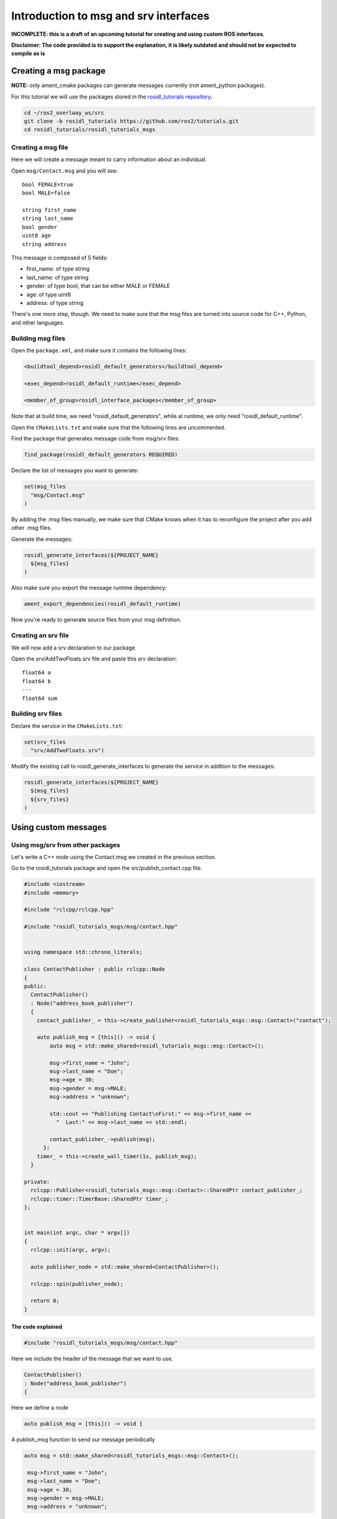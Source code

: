.. _ros-idl:

.. redirect-from::

    Rosidl-Tutorial

Introduction to msg and srv interfaces
======================================

**INCOMPLETE: this is a draft of an upcoming tutorial for creating and using custom ROS interfaces.**

**Disclaimer: The code provided is to support the explanation, it is likely outdated and should not be expected to compile as is**

Creating a msg package
----------------------

**NOTE:** only ament_cmake packages can generate messages currently (not ament_python packages).

For this tutorial we will use the packages stored in the `rosidl_tutorials repository <https://github.com/ros2/tutorials/tree/rosidl_tutorials/rosidl_tutorials>`__.

.. code-block:: bash

   cd ~/ros2_overlway_ws/src
   git clone -b rosidl_tutorials https://github.com/ros2/tutorials.git
   cd rosidl_tutorials/rosidl_tutorials_msgs

Creating a msg file
^^^^^^^^^^^^^^^^^^^

Here we will create a message meant to carry information about an individual.

Open ``msg/Contact.msg`` and you will see:

::

   bool FEMALE=true
   bool MALE=false

   string first_name
   string last_name
   bool gender
   uint8 age
   string address

This message is composed of 5 fields:


* first_name: of type string
* last_name: of type string
* gender: of type bool, that can be either MALE or FEMALE
* age: of type uint8
* address: of type string

There's one more step, though. We need to make sure that the msg files are turned into source code for C++, Python, and other languages.

Building msg files
^^^^^^^^^^^^^^^^^^

Open the ``package.xml``, and make sure it contains the following lines:

.. code-block:: xml

     <buildtool_depend>rosidl_default_generators</buildtool_depend>

     <exec_depend>rosidl_default_runtime</exec_depend>

     <member_of_group>rosidl_interface_packages</member_of_group>

Note that at build time, we need "rosidl_default_generators", while at runtime, we only need "rosidl_default_runtime".

Open the ``CMakeLists.txt`` and make sure that the following lines are uncommented.

Find the package that generates message code from msg/srv files:

.. code-block:: cmake

   find_package(rosidl_default_generators REQUIRED)

Declare the list of messages you want to generate:

.. code-block:: cmake

   set(msg_files
     "msg/Contact.msg"
   )

By adding the .msg files manually, we make sure that CMake knows when it has to reconfigure the project after you add other .msg files.

Generate the messages:

.. code-block:: cmake

   rosidl_generate_interfaces(${PROJECT_NAME}
     ${msg_files}
   )

Also make sure you export the message runtime dependency:

.. code-block:: cmake

   ament_export_dependencies(rosidl_default_runtime)

Now you're ready to generate source files from your msg definition.

Creating an srv file
^^^^^^^^^^^^^^^^^^^^

We will now add a srv declaration to our package.

Open the srv/AddTwoFloats.srv file and paste this srv declaration:

::

   float64 a
   float64 b
   ---
   float64 sum

Building srv files
^^^^^^^^^^^^^^^^^^

Declare the service in the ``CMakeLists.txt``:

.. code-block:: cmake

   set(srv_files
     "srv/AddTwoFloats.srv")

Modify the existing call to rosidl_generate_interfaces to generate the service in addition to the messages:

.. code-block:: cmake

   rosidl_generate_interfaces(${PROJECT_NAME}
     ${msg_files}
     ${srv_files}
   )

Using custom messages
---------------------

Using msg/srv from other packages
^^^^^^^^^^^^^^^^^^^^^^^^^^^^^^^^^

Let's write a C++ node using the Contact.msg we created in the previous section.

Go to the rosidl_tutorials package and open the src/publish_contact.cpp file.

.. code-block:: c++

   #include <iostream>
   #include <memory>

   #include "rclcpp/rclcpp.hpp"

   #include "rosidl_tutorials_msgs/msg/contact.hpp"


   using namespace std::chrono_literals;

   class ContactPublisher : public rclcpp::Node
   {
   public:
     ContactPublisher()
     : Node("address_book_publisher")
     {
       contact_publisher_ = this->create_publisher<rosidl_tutorials_msgs::msg::Contact>("contact");

       auto publish_msg = [this]() -> void {
           auto msg = std::make_shared<rosidl_tutorials_msgs::msg::Contact>();

           msg->first_name = "John";
           msg->last_name = "Doe";
           msg->age = 30;
           msg->gender = msg->MALE;
           msg->address = "unknown";

           std::cout << "Publishing Contact\nFirst:" << msg->first_name <<
             "  Last:" << msg->last_name << std::endl;

           contact_publisher_->publish(msg);
         };
       timer_ = this->create_wall_timer(1s, publish_msg);
     }

   private:
     rclcpp::Publisher<rosidl_tutorials_msgs::msg::Contact>::SharedPtr contact_publisher_;
     rclcpp::timer::TimerBase::SharedPtr timer_;
   };


   int main(int argc, char * argv[])
   {
     rclcpp::init(argc, argv);

     auto publisher_node = std::make_shared<ContactPublisher>();

     rclcpp::spin(publisher_node);

     return 0;
   }

The code explained
~~~~~~~~~~~~~~~~~~

.. code-block:: c++

   #include "rosidl_tutorials_msgs/msg/contact.hpp"

Here we include the header of the message that we want to use.

.. code-block:: c++

     ContactPublisher()
     : Node("address_book_publisher")
     {

Here we define a node

.. code-block:: c++

   auto publish_msg = [this]() -> void {

A publish_msg function to send our message periodically

.. code-block:: c++

          auto msg = std::make_shared<rosidl_tutorials_msgs::msg::Contact>();

           msg->first_name = "John";
           msg->last_name = "Doe";
           msg->age = 30;
           msg->gender = msg->MALE;
           msg->address = "unknown";

We create a Contact message and populate its fields.

.. code-block:: c++

           std::cout << "Publishing Contact\nFirst:" << msg->first_name <<
             "  Last:" << msg->last_name << std::endl;

           contact_publisher_->publish(msg);

Finally we publish it

.. code-block:: c++

       timer_ = this->create_wall_timer(1s, publish_msg);

Create a 1second timer to call our ``publish_msg`` function every second

Now let's build it!

To use this message we need to declare a dependency on rosidl_tutorials_msgs in the ``package.xml``\ :

.. code-block:: xml

     <build_depend>rosidl_tutorials_msgs</build_depend>

     <exec_depend>rosidl_tutorials_msgs</exec_depend>

And also in the ``CMakeLists.txt``:

.. code-block:: cmake

   find_package(rosidl_tutorials_msgs REQUIRED)

And finally we must declare the message package as a target dependency for the executable.

.. code-block:: cmake

   ament_target_dependencies(publish_contact
     "rclcpp"
     "rosidl_tutorials_msgs"
   )

Using msg/srv from the same package
^^^^^^^^^^^^^^^^^^^^^^^^^^^^^^^^^^^

While most of the time messages are declared in interface packages, it can be convenient to declare, create and use messages all in the one package.

We will create a message in our rosidl_tutorials package.
Create a msg directory in the rosidl_tutorials package and AddressBook.msg inside that directory.
In that msg paste:

::

   rosidl_tutorials_msgs/Contact[] address_book

As you can see we define a message based on the Contact message we created earlier.

To generate this message we need to declare a dependency on this package in the ``package.xml``:

.. code-block:: xml

     <build_depend>rosidl_tutorials_msgs</build_depend>

     <exec_depend>rosidl_tutorials_msgs</exec_depend>

And in the ``CMakeLists.txt``:

.. code-block:: cmake

   find_package(rosidl_tutorials_msgs REQUIRED)

   set(msg_files
     "msg/AddressBook.msg"
   )

   rosidl_generate_interfaces(${PROJECT_NAME}
     ${msg_files}
     DEPENDENCIES rosidl_tutorials_msgs
   )

Now we can start writing code that uses this message.

Open src/publish_address_book.cpp:

.. code-block:: c++

   #include <iostream>
   #include <memory>

   #include "rclcpp/rclcpp.hpp"

   #include "rosidl_tutorials/msg/address_book.hpp"
   #include "rosidl_tutorials_msgs/msg/contact.hpp"

   using namespace std::chrono_literals;

   class AddressBookPublisher : public rclcpp::Node
   {
   public:
     AddressBookPublisher()
     : Node("address_book_publisher")
     {
       address_book_publisher_ =
         this->create_publisher<rosidl_tutorials::msg::AddressBook>("address_book");

       auto publish_msg = [this]() -> void {
           auto msg = std::make_shared<rosidl_tutorials::msg::AddressBook>();
           {
             rosidl_tutorials_msgs::msg::Contact contact;
             contact.first_name = "John";
             contact.last_name = "Doe";
             contact.age = 30;
             contact.gender = contact.MALE;
             contact.address = "unknown";
             msg->address_book.push_back(contact);
           }
           {
             rosidl_tutorials_msgs::msg::Contact contact;
             contact.first_name = "Jane";
             contact.last_name = "Doe";
             contact.age = 20;
             contact.gender = contact.FEMALE;
             contact.address = "unknown";
             msg->address_book.push_back(contact);
           }

           std::cout << "Publishing address book:" << std::endl;
           for (auto contact : msg->address_book) {
             std::cout << "First:" << contact.first_name << "  Last:" << contact.last_name <<
               std::endl;
           }

           address_book_publisher_->publish(msg);
         };
       timer_ = this->create_wall_timer(1s, publish_msg);
     }

   private:
     rclcpp::Publisher<rosidl_tutorials::msg::AddressBook>::SharedPtr address_book_publisher_;
     rclcpp::timer::TimerBase::SharedPtr timer_;
   };


   int main(int argc, char * argv[])
   {
     rclcpp::init(argc, argv);
     auto publisher_node = std::make_shared<AddressBookPublisher>();

     rclcpp::spin(publisher_node);

     return 0;
   }

The code explained
~~~~~~~~~~~~~~~~~~

.. code-block:: c++

   #include "rosidl_tutorials/msg/address_book.hpp"

We include the header of our newly created AddressBook msg.

.. code-block:: c++

   #include "rosidl_tutorials_msgs/msg/contact.hpp"

Here we include the header of the Contact msg in order to be able to add contacts to our address_book.

.. code-block:: c++

   using namespace std::chrono_literals;

   class AddressBookPublisher : public rclcpp::Node
   {
   public:
     AddressBookPublisher()
     : Node("address_book_publisher")
     {
       address_book_publisher_ =
         this->create_publisher<rosidl_tutorials::msg::AddressBook>("address_book");

We create a node and an AddressBook publisher.

.. code-block:: c++

       auto publish_msg = [this]() -> void {

We create a callback to publish the messages periodically

.. code-block:: c++

           auto msg = std::make_shared<rosidl_tutorials::msg::AddressBook>();

We create an AddressBook message instance that we will later publish.

.. code-block:: c++

     {
     rosidl_tutorials_msgs::msg::Contact contact;
     contact.first_name = "John";
     contact.last_name = "Doe";
     contact.age = 30;
     contact.gender = contact.MALE;
     contact.address = "unknown";
     msg->address_book.push_back(person);
     }
     {
     rosidl_tutorials_msgs::msg::Contact person;
     contact.first_name = "Jane";
     contact.last_name = "Doe";
     contact.age = 20;
     contact.gender = contact.FEMALE;
     contact.address = "unknown";
     msg->address_book.push_back(contact);
     }

We create and populate Contact messages and add them to our address_book message.

.. code-block:: c++

           std::cout << "Publishing address book:" << std::endl;
           for (auto contact : msg->address_book) {
             std::cout << "First:" << contact.first_name << "  Last:" << contact.last_name <<
               std::endl;
           }

           address_book_publisher_->publish(msg);

Finally send the message periodically.

.. code-block:: c++

       timer_ = this->create_wall_timer(1s, publish_msg);

Create a 1second timer to call our ``publish_msg`` function every second

Now let's build it!
We need to create a new target for this node in the ``CMakeLists.txt``:

.. code-block:: cmake

   add_executable(publish_address_book
     src/publish_address_book.cpp
   )

   ament_target_dependencies(publish_address_book
     "rclcpp"
   )

In order to use the messages generated in the same package we need to use the following cmake code:

.. code-block:: cmake

   get_default_rmw_implementation(rmw_implementation)
   find_package("${rmw_implementation}" REQUIRED)
   get_rmw_typesupport(typesupport_impls "${rmw_implementation}" LANGUAGE "cpp")

   foreach(typesupport_impl ${typesupport_impls})
     rosidl_target_interfaces(publish_address_book
       ${PROJECT_NAME} ${typesupport_impl}
     )
   endforeach()

This finds the relevant generated C++ code from msg/srv and allows your target to link against them.

You may have noticed that this step was not necessary when the interfaces being used were from a package that was built beforehand.
This CMake code is only required when you are trying to use interfaces in the same package as that in which they are built.

